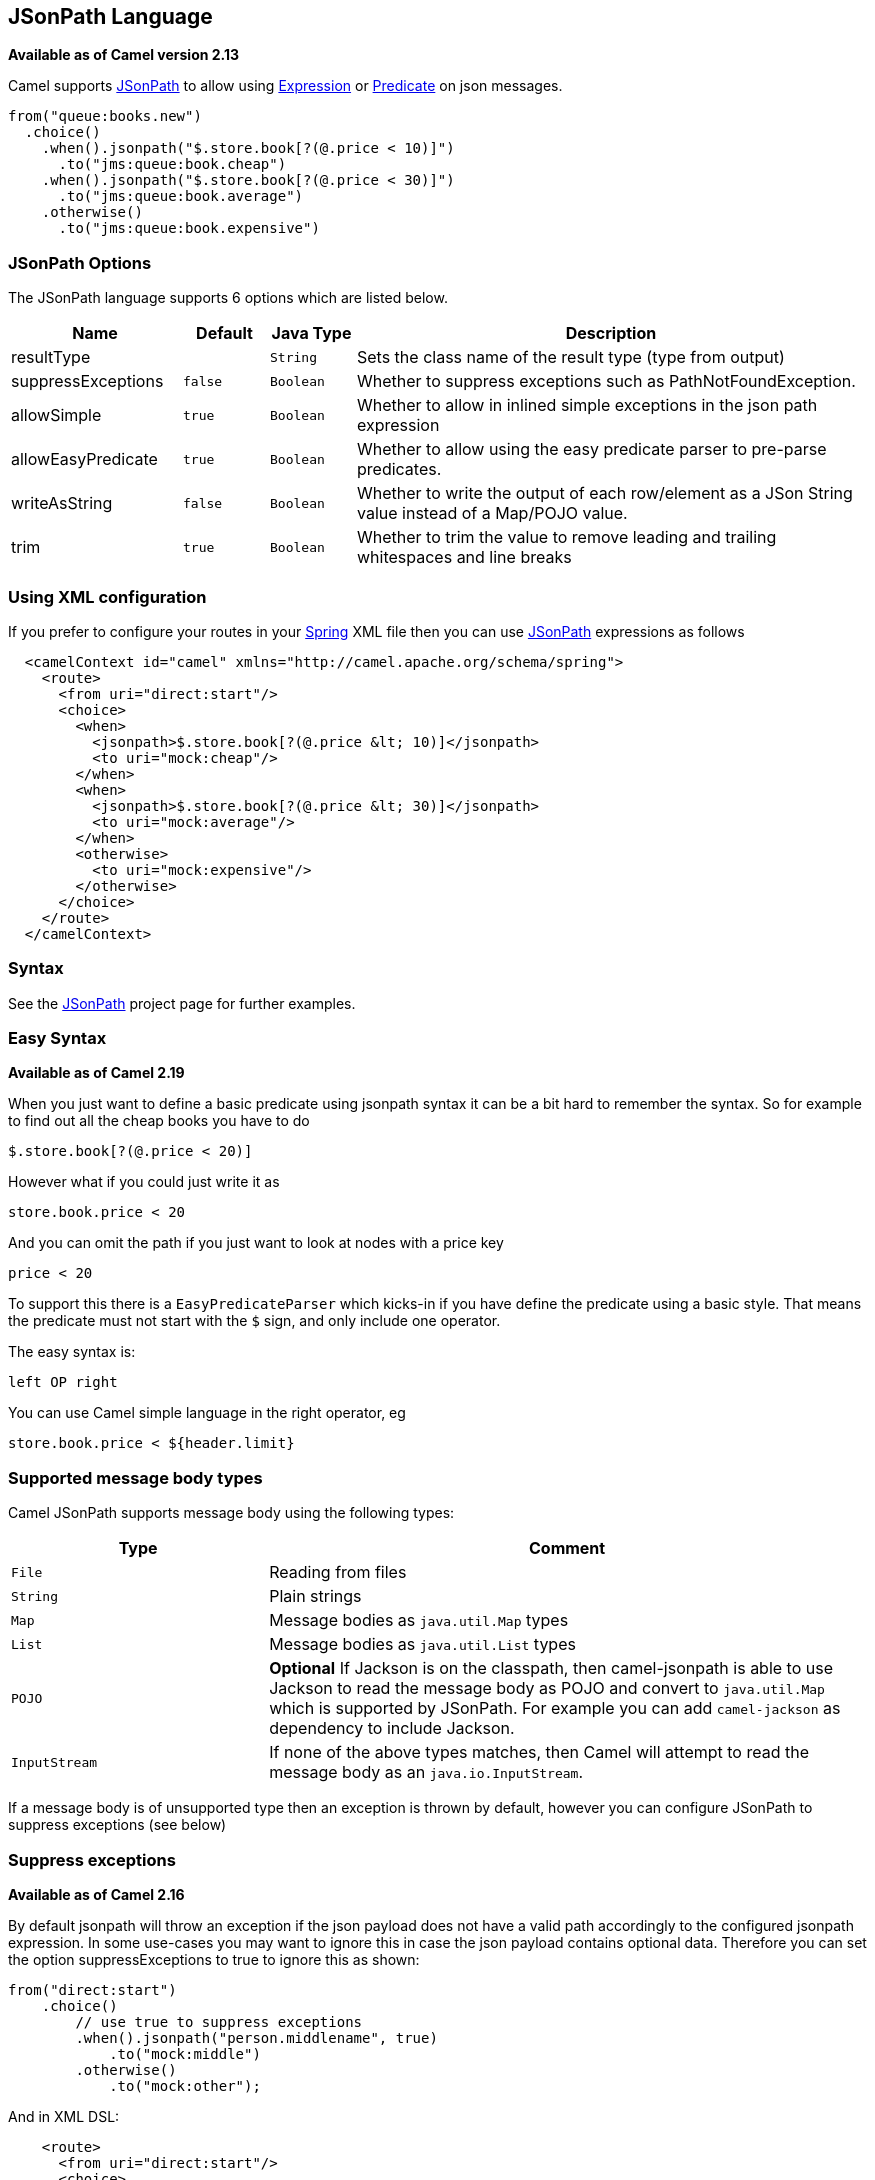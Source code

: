 == JSonPath Language

*Available as of Camel version 2.13*

Camel supports https://code.google.com/p/json-path/[JSonPath] to allow
using link:expression.html[Expression] or link:predicate.html[Predicate]
on json messages.

[source,java]
-----------------------------------------------------
from("queue:books.new")
  .choice()
    .when().jsonpath("$.store.book[?(@.price < 10)]")
      .to("jms:queue:book.cheap")
    .when().jsonpath("$.store.book[?(@.price < 30)]")
      .to("jms:queue:book.average")
    .otherwise()
      .to("jms:queue:book.expensive")
-----------------------------------------------------

### JSonPath Options


// language options: START
The JSonPath language supports 6 options which are listed below.



[width="100%",cols="2,1m,1m,6",options="header"]
|===
| Name | Default | Java Type | Description
| resultType |  | String | Sets the class name of the result type (type from output)
| suppressExceptions | false | Boolean | Whether to suppress exceptions such as PathNotFoundException.
| allowSimple | true | Boolean | Whether to allow in inlined simple exceptions in the json path expression
| allowEasyPredicate | true | Boolean | Whether to allow using the easy predicate parser to pre-parse predicates.
| writeAsString | false | Boolean | Whether to write the output of each row/element as a JSon String value instead of a Map/POJO value.
| trim | true | Boolean | Whether to trim the value to remove leading and trailing whitespaces and line breaks
|===
// language options: END



### Using XML configuration

If you prefer to configure your routes in your link:spring.html[Spring]
XML file then you can use link:jsonpath.html[JSonPath] expressions as
follows

[source,xml]
-------------------------------------------------------------------------
  <camelContext id="camel" xmlns="http://camel.apache.org/schema/spring">
    <route>
      <from uri="direct:start"/>
      <choice>
        <when>
          <jsonpath>$.store.book[?(@.price &lt; 10)]</jsonpath>
          <to uri="mock:cheap"/>
        </when>
        <when>
          <jsonpath>$.store.book[?(@.price &lt; 30)]</jsonpath>
          <to uri="mock:average"/>
        </when>
        <otherwise>
          <to uri="mock:expensive"/>
        </otherwise>
      </choice>
    </route>
  </camelContext>
-------------------------------------------------------------------------

### Syntax

See the https://code.google.com/p/json-path/[JSonPath] project page for
further examples.

### Easy Syntax

*Available as of Camel 2.19*

When you just want to define a basic predicate using jsonpath syntax it can be a bit hard to remember the syntax.
 So for example to find out all the cheap books you have to do

    $.store.book[?(@.price < 20)]

However what if you could just write it as

    store.book.price < 20

And you can omit the path if you just want to look at nodes with a price key

    price < 20

To support this there is a `EasyPredicateParser` which kicks-in if you have define the predicate
  using a basic style. That means the predicate must not start with the `$` sign, and only include one operator.

The easy syntax is:

   left OP right

You can use Camel simple language in the right operator, eg

    store.book.price < ${header.limit}




### Supported message body types

Camel JSonPath supports message body using the following types:

[width="100%",cols="3m,7",options="header"]
|=======================================================================
| Type | Comment
| File | Reading from files
| String | Plain strings
| Map | Message bodies as `java.util.Map` types
| List | Message bodies as `java.util.List` types
| POJO | *Optional* If Jackson is on the classpath, then camel-jsonpath
  is able to use Jackson to read the message body as POJO and convert to `java.util.Map`
  which is supported by JSonPath. For example you can add `camel-jackson` as dependency to include Jackson.
| InputStream | If none of the above types matches, then Camel will attempt to read the message body as an `java.io.InputStream`.
|=======================================================================

If a message body is of unsupported type then an exception is thrown by default, however you
can configure JSonPath to suppress exceptions (see below)


### Suppress exceptions

*Available as of Camel 2.16*

By default jsonpath will throw an exception if the json payload does not
have a valid path accordingly to the configured jsonpath expression. In
some use-cases you may want to ignore this in case the json payload
contains optional data. Therefore you can set the option
suppressExceptions to true to ignore this as shown:

[source,java]
---------------------------------------------------
from("direct:start")
    .choice()
        // use true to suppress exceptions
        .when().jsonpath("person.middlename", true)
            .to("mock:middle")
        .otherwise()
            .to("mock:other");
---------------------------------------------------

And in XML DSL:

[source,xml]
--------------------------------------------------------------------------
    <route>
      <from uri="direct:start"/>
      <choice>
        <when>
          <jsonpath suppressExceptions="true">person.middlename</jsonpath>
          <to uri="mock:middle"/>
        </when>
        <otherwise>
          <to uri="mock:other"/>
        </otherwise>
      </choice>
    </route>
--------------------------------------------------------------------------

 

This option is also available on the `@JsonPath` annotation.

### Inline Simple exceptions

*Available as of Camel 2.18*

Its now possible to inlined Simple language expressions in the JSonPath expression using the simple syntax ${xxx}.
An example is shown below:

[source,java]
---------------------------------------------------
from("direct:start")
  .choice()
    .when().jsonpath("$.store.book[?(@.price < ${header.cheap})]")
      .to("mock:cheap")
    .when().jsonpath("$.store.book[?(@.price < ${header.average})]")
      .to("mock:average")
    .otherwise()
      .to("mock:expensive");
---------------------------------------------------

And in XML DSL:

[source,xml]
--------------------------------------------------------------------------
<route>
  <from uri="direct:start"/>
  <choice>
    <when>
      <jsonpath>$.store.book[?(@.price < ${header.cheap})]</jsonpath>
      <to uri="mock:cheap"/>
    </when>
    <when>
      <jsonpath>$.store.book[?(@.price < ${header.average})]</jsonpath>
      <to uri="mock:average"/>
    </when>
    <otherwise>
      <to uri="mock:expensive"/>
    </otherwise>
  </choice>
</route>
--------------------------------------------------------------------------

You can turn off support for inlined simple expression by setting the option allowSimple to false as shown:

[source,java]
---------------------------------------------------
.when().jsonpath("$.store.book[?(@.price < 10)]", false, false)
---------------------------------------------------

And in XML DSL:

[source,xml]
--------------------------------------------------------------------------
<jsonpath allowSimple="false">$.store.book[?(@.price < 10)]</jsonpath>
--------------------------------------------------------------------------


### JSonPath injection

You can use link:bean-integration.html[Bean Integration] to invoke a
method on a bean and use various languages such as JSonPath to extract a
value from the message and bind it to a method parameter.

For example

[source,java]
---------------------------------------------------------------------------------------------------
public class Foo {
    
    @Consume(uri = "activemq:queue:books.new")
    public void doSomething(@JsonPath("$.store.book[*].author") String author, @Body String json) {
      // process the inbound message here
    }
}
---------------------------------------------------------------------------------------------------

### Encoding Detection

*Since Camel version 2.16*, the encoding of the JSON document is
detected automatically, if the document is encoded in unicode  (UTF-8,
UTF-16LE, UTF-16BE, UTF-32LE, UTF-32BE ) as specified in  RFC-4627. If
the encoding is a non-unicode encoding, you can either make sure that
you enter the document in String format to the JSONPath component or you
can specify the encoding in the header "*CamelJsonPathJsonEncoding*"
(JsonpathConstants.HEADER_JSON_ENCODING).

### Split JSon data into sub rows as JSon

You can use jsonpath to split a JSon document, such as:

[source,java]
---------------------------------------------------------------------------------------------------
    from("direct:start")
        .split().jsonpath("$.store.book[*]")
        .to("log:book");
---------------------------------------------------------------------------------------------------

Then each book is logged, however the message body is a `Map` instance. Sometimes
you may want to output this as plain String JSon value instead, which can be done
from *Camel 2.20* onwards with the `writeAsString` option as shown:

[source,java]
---------------------------------------------------------------------------------------------------
    from("direct:start")
        .split().jsonpathWriteAsString("$.store.book[*]")
        .to("log:book");
---------------------------------------------------------------------------------------------------

Then each book is logged as a String JSon value. For earlier versions of Camel you
would need to use camel-jackson dataformat and marshal the message body to make it
convert the message body from `Map` to a `String` type.



### Dependencies

To use JSonPath in your camel routes you need to add the a dependency on
*camel-jsonpath* which implements the JSonPath language.

If you use maven you could just add the following to your pom.xml,
substituting the version number for the latest & greatest release (see
link:download.html[the download page for the latest versions]).

[source,xml]
-----------------------------------------
<dependency>
  <groupId>org.apache.camel</groupId>
  <artifactId>camel-jsonpath</artifactId>
  <version>x.x.x</version>
</dependency>
-----------------------------------------
